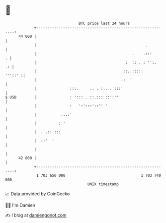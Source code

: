 * 👋

#+begin_example
                                    BTC price last 24 hours                    
                +------------------------------------------------------------+ 
         44 000 |                                                            | 
                |                                                 .          | 
                |                                           .    .:::      . | 
                |                                        :  :: . : '':.   .: | 
                |                                       ::..:::::    '''::' :| 
                |                                      .:  '                 | 
                |               :::.     .. . :.. . :::'                     | 
   $ USD        |               : '::: . ::.::: ::':''                       | 
                |               :   ':':::'::'' '                            | 
                |           ...:'                                            | 
                |          : '                                               | 
                |  . .::.:::                                                 | 
                |  ::'  '                                                    | 
                |                                                            | 
         42 000 |                                                            | 
                +------------------------------------------------------------+ 
                 1 703 650 000                                  1 703 740 000  
                                        UNIX timestamp                         
#+end_example
📈 Data provided by CoinGecko

🧑‍💻 I'm Damien

✍️ I blog at [[https://www.damiengonot.com][damiengonot.com]]
